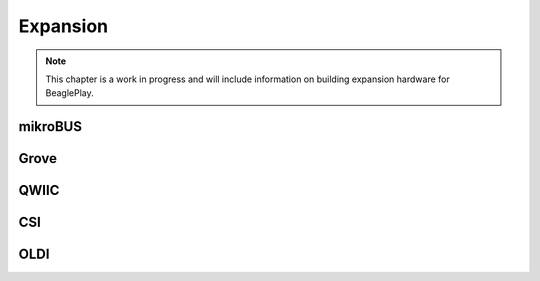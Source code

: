 .. _beagleplay-expansion:

Expansion
#########

.. note::

   This chapter is a work in progress and will include information on building expansion hardware for BeaglePlay.

mikroBUS
*********

Grove
******

QWIIC
******

CSI
***

OLDI
****

